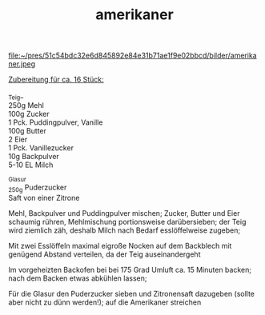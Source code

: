 :PROPERTIES:
:ID:       74f59556-b156-466b-854a-fe42a8be1669
:END:
:WebExportSettings:
#+export_file_name: ~/pres/51c54bdc32e6d845892e84e31b71ae1f9e02bbcd/rezepte/html-dateien/amerikaner.html
#+HTML_HEAD: <script src="https://cdn.jsdelivr.net/npm/mermaid/dist/mermaid.min.js"></script> <script> mermaid.initialize({startOnLoad:true}); </script> <style> .mermaid {  /* add custom styling */  } </style>
#+HTML_HEAD: <link rel="stylesheet" type="text/css" href="https://fniessen.github.io/org-html-themes/src/readtheorg_theme/css/htmlize.css"/>
#+HTML_HEAD: <link rel="stylesheet" type="text/css" href="https://fniessen.github.io/org-html-themes/src/readtheorg_theme/css/readtheorg.css"/>
#+HTML_HEAD: <script src="https://ajax.googleapis.com/ajax/libs/jquery/2.1.3/jquery.min.js"></script>
#+HTML_HEAD: <script src="https://maxcdn.bootstrapcdn.com/bootstrap/3.3.4/js/bootstrap.min.js"></script>
#+HTML_HEAD: <script type="text/javascript" src="https://fniessen.github.io/org-html-themes/src/lib/js/jquery.stickytableheaders.min.js"></script>
#+HTML_HEAD: <script type="text/javascript" src="https://fniessen.github.io/org-html-themes/src/readtheorg_theme/js/readtheorg.js"></script>
#+HTML_HEAD: <script src="https://cdnjs.cloudflare.com/ajax/libs/mathjax/2.7.0/MathJax.js?config=TeX-AMS_HTML"></script>
#+HTML_HEAD: <script type="text/x-mathjax-config"> MathJax.Hub.Config({ displayAlign: "center", displayIndent: "0em", "HTML-CSS": { scale: 100,  linebreaks: { automatic: "false" }, webFont: "TeX" }, SVG: {scale: 100, linebreaks: { automatic: "false" }, font: "TeX"}, NativeMML: {scale: 100}, TeX: { equationNumbers: {autoNumber: "AMS"}, MultLineWidth: "85%", TagSide: "right", TagIndent: ".8em" }});</script>
#+HTML_HEAD: <style> #content{max-width:1800px;}</style>
#+HTML_HEAD: <style> p{max-width:800px;}</style>
#+HTML_HEAD: <style> li{max-width:800px;}</style
#+OPTIONS: toc:t num:nil
# Anmerkungen: :noexport:
# - [[https://mermaid-js.github.io/mermaid/#/][Mermaid]]
# - [[https://github.com/fniessen/org-html-themes][Style]]
# - bigblow statt readtheorg ist zweite einfach vorhanden Möglichkeit das Aussehen zu ändern
:END:

#+title: amerikaner
file:~/pres/51c54bdc32e6d845892e84e31b71ae1f9e02bbcd/bilder/amerikaner.jpeg

_Zubereitung für ca. 16 Stück:_

_Teig_\\
250g Mehl\\
100g Zucker\\
1 Pck. Puddingpulver, Vanille\\
100g Butter\\
2 Eier\\
1 Pck. Vanillezucker\\
10g Backpulver\\
5-10 EL Milch

_Glasur\\
_250g Puderzucker\\
Saft von einer Zitrone

Mehl, Backpulver und Puddingpulver mischen; Zucker, Butter und Eier
schaumig rühren, Mehlmischung portionsweise darübersieben; der Teig wird
ziemlich zäh, deshalb Milch nach Bedarf esslöffelweise zugeben;

Mit zwei Esslöffeln maximal eigroße Nocken auf dem Backblech mit
genügend Abstand verteilen, da der Teig auseinandergeht

Im vorgeheizten Backofen bei bei 175 Grad Umluft ca. 15 Minuten backen;
nach dem Backen etwas abkühlen lassen;

Für die Glasur den Puderzucker sieben und Zitronensaft dazugeben (sollte
aber nicht zu dünn werden!); auf die Amerikaner streichen
